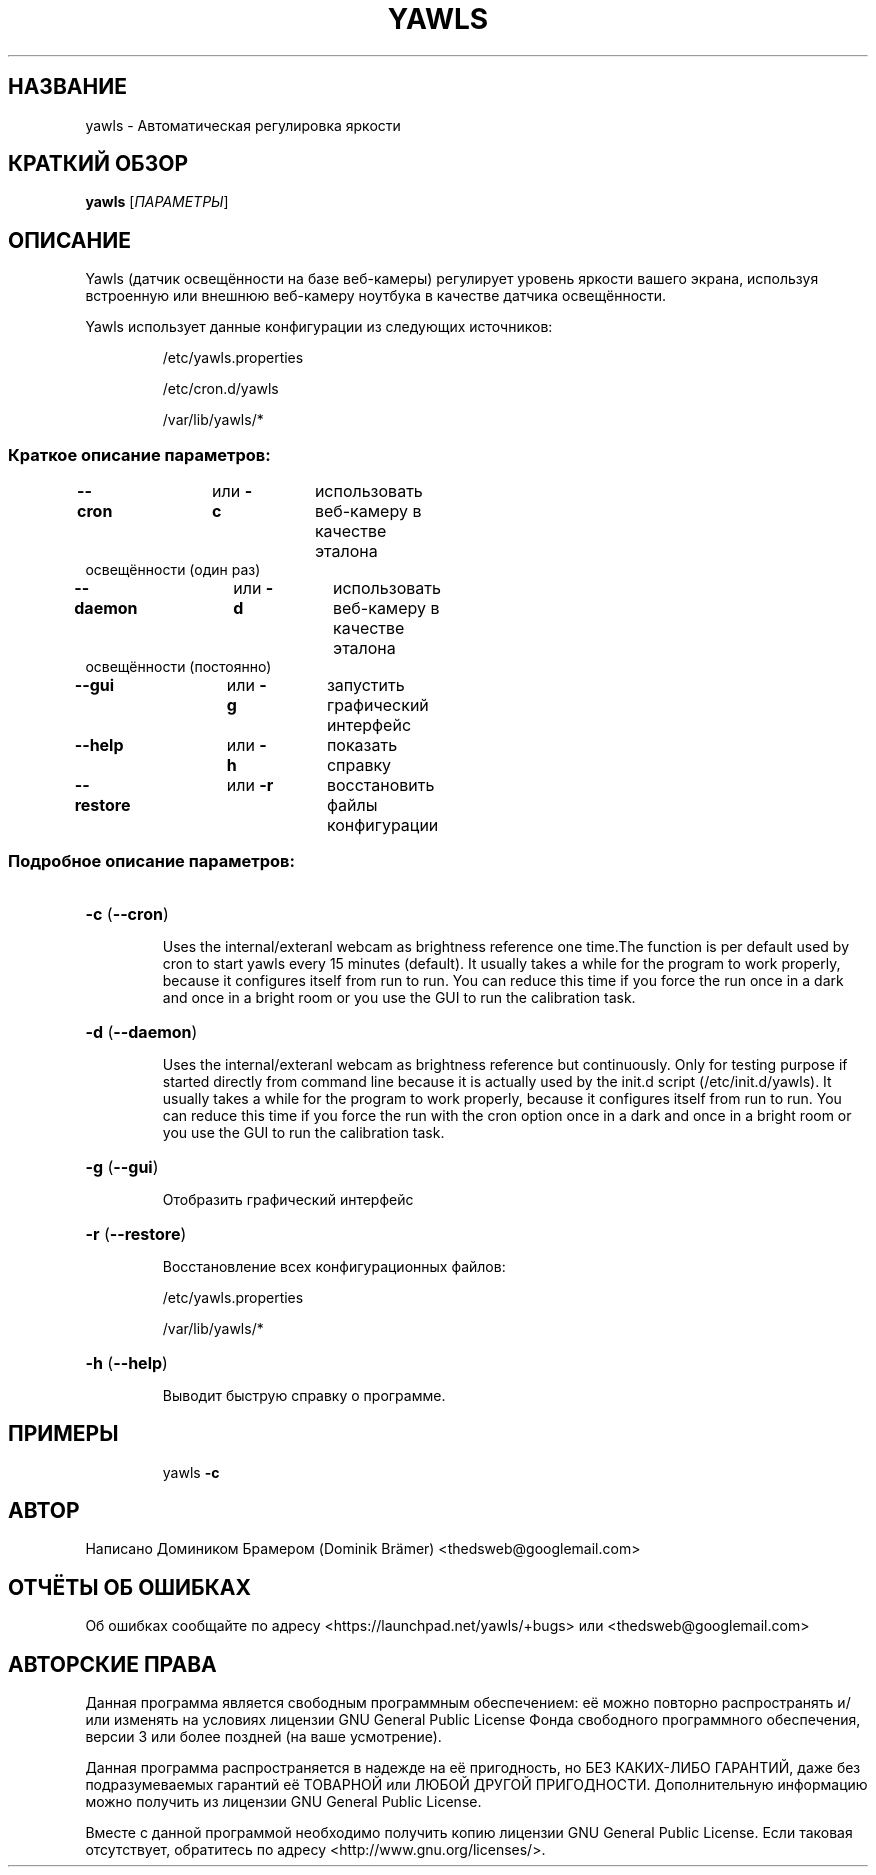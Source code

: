 .\"*******************************************************************
.\"
.\" This file was generated with po4a. Translate the source file.
.\"
.\"*******************************************************************
.TH YAWLS 1 "17 июля 2015 г." "Доминик Брамер (Dominik Brämer)" "Автоматический контролёр освещённости Yawls"
.SH НАЗВАНИЕ
yawls \- Автоматическая регулировка яркости
.SH "КРАТКИЙ ОБЗОР"
\fByawls\fP [\fIПАРАМЕТРЫ\fP]
.SH ОПИСАНИЕ
Yawls (датчик освещённости на базе веб\-камеры) регулирует уровень яркости
вашего экрана, используя встроенную или внешнюю веб\-камеру ноутбука в
качестве датчика освещённости.

Yawls использует данные конфигурации из следующих источников:
.IP
/etc/yawls.properties
.IP
/etc/cron.d/yawls
.IP
/var/lib/yawls/*

.SS "Краткое описание параметров:"
.TP 
\fB\-\-cron\fP		или \fB\-c\fP	использовать веб\-камеру в качестве эталона освещённости (один раз)
.TP 
\fB\-\-daemon\fP		или \fB\-d\fP	использовать веб\-камеру в качестве эталона освещённости (постоянно)
.TP 
\fB\-\-gui\fP		или \fB\-g\fP	запустить графический интерфейс
.TP 
\fB\-\-help\fP		или \fB\-h\fP	показать справку
.TP 
\fB\-\-restore\fP		или \fB\-r\fP	восстановить файлы конфигурации
.SS "Подробное описание параметров:"
.HP
\fB\-c\fP (\fB\-\-cron\fP)
.IP
Uses the internal/exteranl webcam as brightness reference one time.The
function is per default used by cron to start yawls every 15 minutes
(default). It usually takes a while for the program to work properly,
because it configures itself from run to run. You can reduce this time if
you force the run once in a dark and once in a bright room or you use the
GUI to run the calibration task.
.HP
\fB\-d\fP (\fB\-\-daemon\fP)
.IP
Uses the internal/exteranl webcam as brightness reference but
continuously. Only for testing purpose if started directly from command line
because it is actually used by the init.d script (/etc/init.d/yawls). It
usually takes a while for the program to work properly, because it
configures itself from run to run. You can reduce this time if you force the
run with the cron option once in a dark and once in a bright room or you use
the GUI to run the calibration task.
.HP
\fB\-g\fP (\fB\-\-gui\fP)
.IP
Отобразить графический интерфейс
.HP
\fB\-r\fP (\fB\-\-restore\fP)
.IP
Восстановление всех конфигурационных файлов:

/etc/yawls.properties

/var/lib/yawls/*
.HP
\fB\-h\fP (\fB\-\-help\fP)
.IP
Выводит быструю справку о программе.
.HP
.SH ПРИМЕРЫ
.IP
yawls \fB\-c\fP
.PP
.SH АВТОР
.PP
Написано Домиником Брамером (Dominik Brämer)
<thedsweb@googlemail.com>
.SH "ОТЧЁТЫ ОБ ОШИБКАХ"
.PP
Об ошибках сообщайте по адресу <https://launchpad.net/yawls/+bugs>
или <thedsweb@googlemail.com>
.SH "АВТОРСКИЕ ПРАВА"
.PP
Данная программа является свободным программным обеспечением: её можно
повторно распространять и/или изменять на условиях лицензии GNU General
Public License Фонда свободного программного обеспечения, версии 3 или более
поздней (на ваше усмотрение).
.PP
Данная программа распространяется в надежде на её пригодность, но БЕЗ
КАКИХ\-ЛИБО ГАРАНТИЙ, даже без подразумеваемых гарантий её ТОВАРНОЙ или ЛЮБОЙ
ДРУГОЙ ПРИГОДНОСТИ. Дополнительную информацию можно получить из лицензии GNU
General Public License.
.PP
Вместе с данной программой необходимо получить копию лицензии GNU General
Public License. Если таковая отсутствует, обратитесь по адресу
<http://www.gnu.org/licenses/>.
